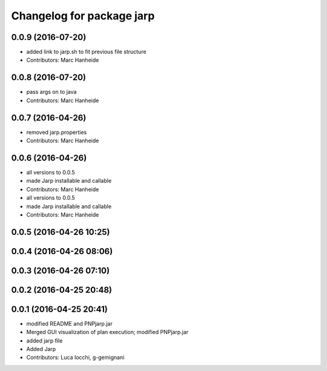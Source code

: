 ^^^^^^^^^^^^^^^^^^^^^^^^^^
Changelog for package jarp
^^^^^^^^^^^^^^^^^^^^^^^^^^

0.0.9 (2016-07-20)
------------------
* added link to jarp.sh to fit previous file structure
* Contributors: Marc Hanheide

0.0.8 (2016-07-20)
------------------
* pass args on to java
* Contributors: Marc Hanheide

0.0.7 (2016-04-26)
------------------
* removed jarp.properties
* Contributors: Marc Hanheide

0.0.6 (2016-04-26)
------------------
* all versions to 0.0.5
* made Jarp installable and callable
* Contributors: Marc Hanheide

* all versions to 0.0.5
* made Jarp installable and callable
* Contributors: Marc Hanheide

0.0.5 (2016-04-26 10:25)
------------------------

0.0.4 (2016-04-26 08:06)
------------------------

0.0.3 (2016-04-26 07:10)
------------------------

0.0.2 (2016-04-25 20:48)
------------------------

0.0.1 (2016-04-25 20:41)
------------------------
* modified README and PNPjarp.jar
* Merged GUI visualization of plan execution; modified PNPjarp.jar
* added jarp file
* Added Jarp
* Contributors: Luca Iocchi, g-gemignani
